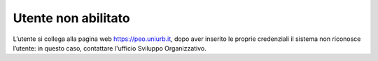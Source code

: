 .. Procedura Elettronica Online (PEO) documentation master file, created by
   sphinx-quickstart on Tue Sep 11 08:57:06 2018.
   You can adapt this file completely to your liking, but it should at least
   contain the root `toctree` directive.

Utente non abilitato
============================

L’utente si collega alla pagina web `https://peo.uniurb.it <https://peo.uniurb.it>`_, dopo aver inserito le proprie credenziali il sistema non riconosce l’utente: in questo caso, contattare l'ufficio Sviluppo Organizzativo.

